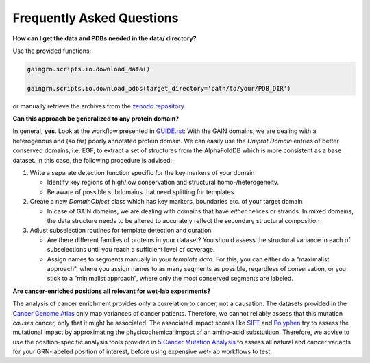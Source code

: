 Frequently Asked Questions
==========================

**How can I get the data and PDBs needed in the data/ directory?**

Use the provided functions:

.. code:: python

   gaingrn.scripts.io.download_data()

   gaingrn.scripts.io.download_pdbs(target_directory='path/to/your/PDB_DIR') 
   
or manually retrieve the archives from the `zenodo repository <https://dx.doi.org/10.5281/zenodo.12515545>`_.


**Can this approach be generalized to any protein domain?**

In general, **yes**. Look at the workflow presented in `GUIDE.rst <GUIDE.rst>`_: With the GAIN domains, we are dealing with a heterogenous and (so far) poorly annotated protein domain. We can easily
use the *Uniprot Domain* entries of better conserved domains, i.e. EGF, to extract a set of structures from the AlphaFoldDB which is more consistent as a base dataset. In this case, the following procedure is advised:

1. Write a separate detection function specific for the key markers of your domain

   - Identify key regions of high/low conservation and structural homo-/heterogeneity.

   - Be aware of possible subdomains that need splitting for templates.

2. Create a new *DomainObject* class which has key markers, boundaries etc. of your target domain

   - In case of GAIN domains, we are dealing with domains that have *either* helices or strands. In mixed domains, the data structure needs to be altered to accurately reflect the secondary structural composition

3. Adjust subselection routines for template detection and curation
   
   - Are there different families of proteins in your dataset? You should assess the structural variance in each of subselections until you reach a sufficient level of coverage.

   - Assign names to segments manually in your *template data*. For this, you can either do a "maximalist approach", where you assign names to as many segments as possible, regardless of conservation, or you stick to a "minimalist approach", where only the most conserved segments are labeled.


**Are cancer-enriched positions all relevant for wet-lab experiments?**

The analysis of cancer enrichment provides only a correlation to cancer, not a causation. The datasets provided in the `Cancer Genome Atlas <https://portal.gdc.cancer.gov>`_ only map variances of cancer 
patients. Therefore, we cannot reliably assess that this mutation *causes* cancer, only that it might be associated. The associated impact scores like `SIFT <https://www.ncbi.nlm.nih.gov/pmc/articles/PMC168916>`_
and `Polyphen <getetics.bwh.harvard.edu/pph2/>`_ try to assess the mutational impact by approximating the physicochemical impact of an amino-acid substutition. Therefore, we advise to use the position-specific
analysis tools provided in `5 Cancer Mutation Analysis <https://github.com/FloSeu/GAIN-GRN/blob/main/gaingrn/5_cancer_analysis.ipynb>`_ to assess all natural and cancer variants for your GRN-labeled position of interest, 
before using expensive wet-lab workflows to test.
